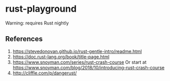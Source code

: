 * rust-playground

Warning: requires Rust nightly

** References
1. [[https://stevedonovan.github.io/rust-gentle-intro/readme.html]]
2. [[https://doc.rust-lang.org/book/title-page.html]]
3. [[https://www.snoyman.com/series/rust-crash-course]]
   Or start at [[https://www.snoyman.com/blog/2018/10/introducing-rust-crash-course]]
4. [[http://cliffle.com/p/dangerust/]]

